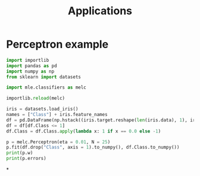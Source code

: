 #+TITLE: Applications

* Perceptron example

#+begin_src jupyter-python :session applications
import importlib
import pandas as pd
import numpy as np
from sklearn import datasets

import mle.classifiers as melc
#+end_src

#+RESULTS:

#+begin_src jupyter-python :session applications :async yes
importlib.reload(melc)

iris = datasets.load_iris()
names = ["Class"] + iris.feature_names
df = pd.DataFrame(np.hstack((iris.target.reshape(len(iris.data), 1), iris.data)), columns = names)
df = df[df.Class <= 1]
df.Class = df.Class.apply(lambda x: 1 if x == 0.0 else -1)

p = melc.Perceptron(eta = 0.01, N = 25)
p.fit(df.drop("Class", axis = 1).to_numpy(), df.Class.to_numpy())
print(p.w)
print(p.errors)
#+end_src

#+RESULTS:
: [ 0.0137577   0.03018616  0.08003873 -0.11221365 -0.04962887]
: [2, 2, 1, 0, 0, 0, 0, 0, 0, 0, 0, 0, 0, 0, 0, 0, 0, 0, 0, 0, 0, 0, 0, 0, 0]
*

